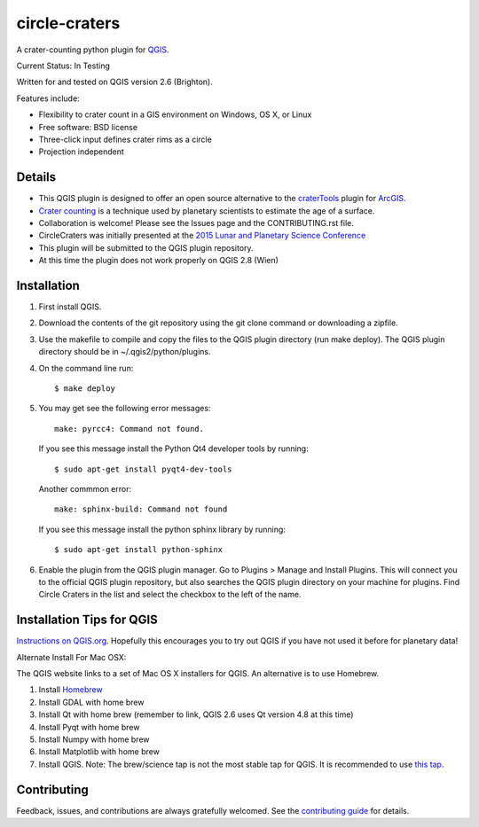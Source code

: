 ===============================
circle-craters
===============================

A crater-counting python plugin for `QGIS`_.

Current Status: In Testing

Written for and tested on QGIS version 2.6 (Brighton).

Features include:

* Flexibility to crater count in a GIS environment on Windows, OS X, or Linux
* Free software: BSD license
* Three-click input defines crater rims as a circle
* Projection independent

Details
-------

* This QGIS plugin is designed to offer an open source alternative to the
  `craterTools`_ plugin for `ArcGIS`_.

* `Crater counting`_ is a technique used by planetary scientists to estimate the
  age of a surface.

* Collaboration is welcome! Please see the Issues page and the CONTRIBUTING.rst
  file.

* CircleCraters was initially presented at the `2015 Lunar and Planetary Science
  Conference`_

* This plugin will be submitted to the QGIS plugin repository.

* At this time the plugin does not work properly on QGIS 2.8 (Wien)

Installation
------------

1. First install QGIS.

2. Download the contents of the git repository using the git clone command or
   downloading a zipfile.

3. Use the makefile to compile and copy the files to the QGIS plugin directory
   (run make deploy). The QGIS plugin directory should be in
   ~/.qgis2/python/plugins.

4. On the command line run::

       $ make deploy

5. You may get see the following error messages::

       make: pyrcc4: Command not found.

   If you see this message install the Python Qt4 developer tools by running::

       $ sudo apt-get install pyqt4-dev-tools

   Another commmon error::

       make: sphinx-build: Command not found

   If you see this message install the python sphinx library by running::

       $ sudo apt-get install python-sphinx

6. Enable the plugin from the QGIS plugin manager. Go to Plugins > Manage and
   Install Plugins. This will connect you to the official QGIS plugin
   repository, but also searches the QGIS plugin directory on your machine for
   plugins. Find Circle Craters in the list and select the checkbox to the left
   of the name.

Installation Tips for QGIS
--------------------------

`Instructions on QGIS.org`_. Hopefully this encourages you to try out QGIS if
you have not used it before for planetary data!

Alternate Install For Mac OSX:

The QGIS website links to a set of Mac OS X installers for QGIS. An alternative
is to use Homebrew.

1. Install `Homebrew`_

2. Install GDAL with home brew

3. Install Qt with home brew (remember to link, QGIS 2.6 uses Qt version 4.8 at
   this time)

4. Install Pyqt with home brew

5. Install Numpy with home brew

6. Install Matplotlib with home brew

7. Install QGIS. Note: The brew/science tap is not the most stable tap for QGIS.
   It is recommended to use `this tap`_.

Contributing
------------

Feedback, issues, and contributions are always gratefully welcomed. See the
`contributing guide`_ for details.

.. _QGIS: http://www.qgis.org
.. _craterTools: http://hrscview.fu-berlin.de/software.html
.. _ArcGIS: http://www.esri.com/software/arcgis
.. _Crater counting: http://en.wikipedia.org/wiki/Crater_counting
.. _2015 Lunar and Planetary Science Conference: http://www.hou.usra.edu/meetings/lpsc2015/pdf/1816.pdf
.. _Instructions on QGIS.org: http://www2.qgis.org/en/site/forusers/download.html
.. _Homebrew: http://brew.sh/
.. _this tap: https://github.com/OSGeo/homebrew-osgeo4mac
.. _contributing guide: https://github.com/sbraden/circle-craters/blob/master/CONTRIBUTING.rst
